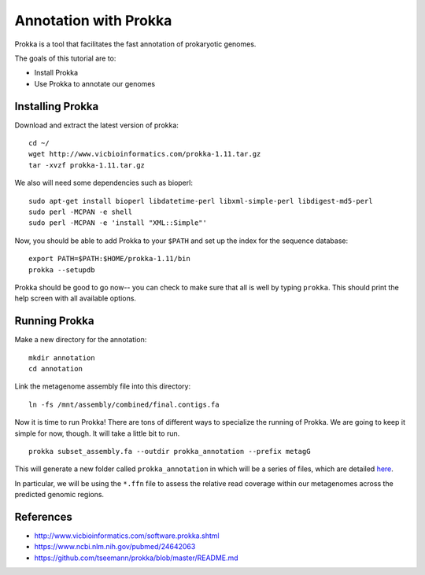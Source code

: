 ======================
Annotation with Prokka
======================

Prokka is a tool that facilitates the fast annotation of prokaryotic genomes.

The goals of this tutorial are to:

*  Install Prokka
*  Use Prokka to annotate our genomes

Installing Prokka
=================

Download and extract the latest version of prokka:
::
    cd ~/
    wget http://www.vicbioinformatics.com/prokka-1.11.tar.gz
    tar -xvzf prokka-1.11.tar.gz

We also will need some dependencies such as bioperl:
::
    sudo apt-get install bioperl libdatetime-perl libxml-simple-perl libdigest-md5-perl
    sudo perl -MCPAN -e shell
    sudo perl -MCPAN -e 'install "XML::Simple"'

Now, you should be able to add Prokka to your ``$PATH`` and set up the index for the sequence database:
::
    export PATH=$PATH:$HOME/prokka-1.11/bin
    prokka --setupdb

Prokka should be good to go now-- you can check to make sure that all is well by typing ``prokka``. This should print the help screen with all available options.

Running Prokka
==============

Make a new directory for the annotation:
::
    mkdir annotation
    cd annotation

Link the metagenome assembly file into this directory:
::
    ln -fs /mnt/assembly/combined/final.contigs.fa

Now it is time to run Prokka! There are tons of different ways to specialize the running of Prokka. We are going to keep it simple for now, though. It will take a little bit to run.
::
    prokka subset_assembly.fa --outdir prokka_annotation --prefix metagG

This will generate a new folder called ``prokka_annotation`` in which will be a series of files, which are detailed `here <https://github.com/tseemann/prokka/blob/master/README.md#output-files>`__.

In particular, we will be using the ``*.ffn`` file to assess the relative read coverage within our metagenomes across the predicted genomic regions.

References
===========

* http://www.vicbioinformatics.com/software.prokka.shtml
* https://www.ncbi.nlm.nih.gov/pubmed/24642063
* https://github.com/tseemann/prokka/blob/master/README.md
